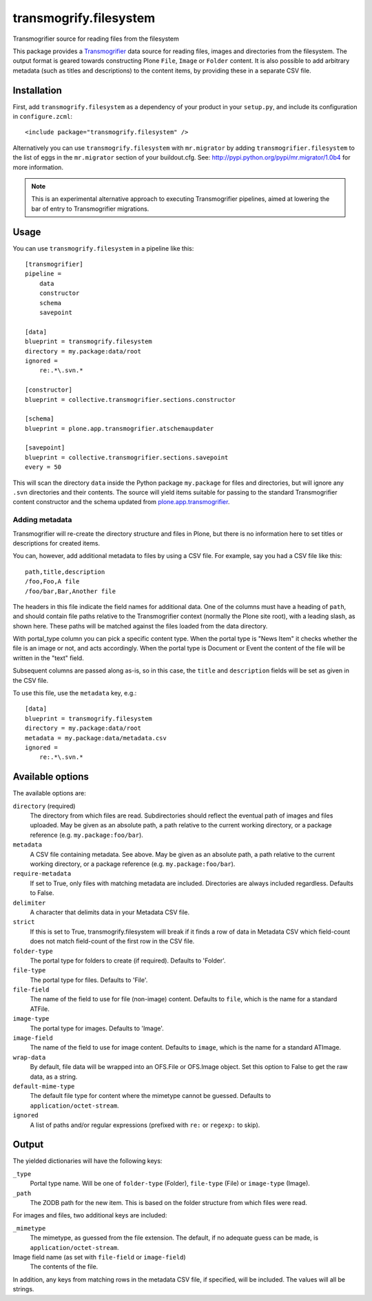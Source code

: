 transmogrify.filesystem
=======================

Transmogrifier source for reading files from the filesystem

This package provides a `Transmogrifier
<http://pypi.python.org/pypi/collective.transmogrifier>`_ data source for
reading files, images and directories from the filesystem. The output format
is geared towards constructing Plone ``File``, ``Image`` or ``Folder``
content. It is also possible to add arbitrary metadata (such as titles and
descriptions) to the content items, by providing these in a separate CSV
file.

Installation
------------

First, add ``transmogrify.filesystem`` as a dependency of your product in
your ``setup.py``, and include its configuration in ``configure.zcml``::

    <include package="transmogrify.filesystem" />

Alternatively you can use ``transmogrify.filesystem`` with ``mr.migrator`` by
adding ``transmogrifier.filesystem`` to the list of eggs in the ``mr.migrator``
section of your buildout.cfg. See:
http://pypi.python.org/pypi/mr.migrator/1.0b4 for more information.

.. Note:: This is an experimental alternative approach to executing Transmogrifier
   pipelines, aimed at lowering the bar of entry to Transmogrifier
   migrations.

Usage
-----

You can use ``transmogrify.filesystem`` in a pipeline like this::

    [transmogrifier]
    pipeline =
        data
        constructor
        schema
        savepoint

    [data]
    blueprint = transmogrify.filesystem
    directory = my.package:data/root
    ignored =
        re:.*\.svn.*

    [constructor]
    blueprint = collective.transmogrifier.sections.constructor

    [schema]
    blueprint = plone.app.transmogrifier.atschemaupdater

    [savepoint]
    blueprint = collective.transmogrifier.sections.savepoint
    every = 50

This will scan the directory ``data`` inside the Python package ``my.package``
for files and directories, but will ignore any ``.svn`` directories and their
contents. The source will yield items suitable for passing to the standard
Transmogrifier content constructor and the schema updated from
`plone.app.transmogrifier <http://pypi.python.org/pypi/plone.app.transmogrifier>`_.

Adding metadata
***************

Transmogrifier will re-create the directory structure and files in
Plone, but there is no information here to set titles or descriptions for
created items.

You can, however, add additional metadata to files by using a CSV file. For
example, say you had a CSV file like this::

    path,title,description
    /foo,Foo,A file
    /foo/bar,Bar,Another file

The headers in this file indicate the field names for additional data. One of
the columns must have a heading of ``path``, and should contain file paths
relative to the Transmogrifier context (normally the Plone site root), with
a leading slash, as shown here. These paths will be matched against the files
loaded from the data directory.

With portal_type column you can pick a specific content type.
When the portal type is "News Item" it checks whether the file is an image or 
not, and acts accordingly.
When the portal type is Document or Event the content of the file will be
written in the "text" field.


Subsequent columns are passed along as-is, so in this case, the ``title`` and
``description`` fields will be set as given in the CSV file.

To use this file, use the ``metadata`` key, e.g.::

    [data]
    blueprint = transmogrify.filesystem
    directory = my.package:data/root
    metadata = my.package:data/metadata.csv
    ignored =
        re:.*\.svn.*

Available options
-----------------

The available options are:

``directory`` (required)
    The directory from which files are read. Subdirectories should reflect
    the eventual path of images and files uploaded. May be given as an
    absolute path, a path relative to the current working directory, or a
    package reference (e.g. ``my.package:foo/bar``).
``metadata``
    A CSV file containing metadata. See above. May be given as an absolute
    path, a path relative to the current working directory, or a package
    reference (e.g. ``my.package:foo/bar``).
``require-metadata``
    If set to True, only files with matching metadata are included.
    Directories are always included regardless. Defaults to False.
``delimiter``
    A character that delimits data in your Metadata CSV file.
``strict``
    If this is set to True, transmogrify.filesystem will break if it finds
    a row of data in Metadata CSV which field-count does not match
    field-count of the first row in the CSV file.
``folder-type``
    The portal type for folders to create (if required). Defaults to
    'Folder'.
``file-type``
    The portal type for files. Defaults to 'File'.
``file-field``
    The name of the field to use for file (non-image) content. Defaults
    to ``file``, which is the name for a standard ATFile.
``image-type``
    The portal type for images. Defaults to 'Image'.
``image-field``
    The name of the field to use for image content. Defaults to ``image``,
    which is the name for a standard ATImage.
``wrap-data``
    By default, file data will be wrapped into an OFS.File or OFS.Image
    object. Set this option to False to get the raw data, as a string.
``default-mime-type``
    The default file type for content where the mimetype cannot be
    guessed. Defaults to ``application/octet-stream``.
``ignored``
    A list of paths and/or regular expressions (prefixed with ``re:`` or
    ``regexp:`` to skip).

Output
------

The yielded dictionaries will have the following keys:

``_type``
    Portal type name. Will be one of ``folder-type`` (Folder),
    ``file-type`` (File) or ``image-type`` (Image).

``_path``
    The ZODB path for the new item. This is based on the folder structure
    from which files were read.

For images and files, two additional keys are included:

``_mimetype``
    The mimetype, as guessed from the file extension. The default, if no
    adequate guess can be made, is ``application/octet-stream``.

Image field name (as set with ``file-field`` or ``image-field``)
    The contents of the file.

In addition, any keys from matching rows in the metadata CSV file, if
specified, will be included. The values will all be strings.
